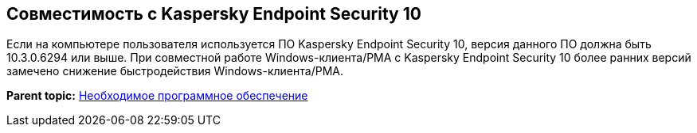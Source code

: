 [[ariaid-title1]]
== Совместимость с Kaspersky Endpoint Security 10

Если на компьютере пользователя используется ПО Kaspersky Endpoint Security 10, версия данного ПО должна быть 10.3.0.6294 или выше. При совместной работе Windows-клиента/РМА с Kaspersky Endpoint Security 10 более ранних версий замечено снижение быстродействия Windows-клиента/РМА.

*Parent topic:* xref:../topics/Required_resources_software.adoc[Необходимое программное обеспечение]
